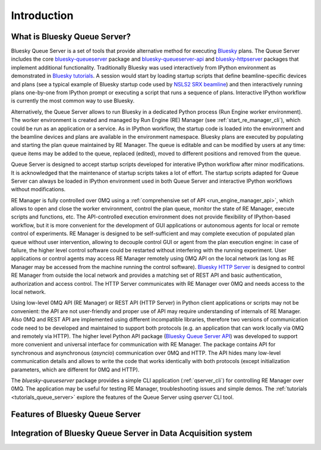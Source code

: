 ============
Introduction
============

What is Bluesky Queue Server?
-----------------------------

Bluesky Queue Server is a set of tools that provide alternative method for executing
`Bluesky <https://blueskyproject.io/bluesky>`_ plans. The Queue Server includes the core
`bluesky-queueserver <https://github.com/bluesky/bluesky-queueserver>`_ package and
`bluesky-queueserver-api <https://github.com/bluesky/bluesky-queueserver-api>`_ and
`bluesky-httpserver <https://github.com/bluesky/bluesky-httpserver>`_ packages that implement
additional functionality. Traditionally Bluesky was used interactively
from IPython environment as demonstrated in
`Bluesky tutorials <https://blueskyproject.io/bluesky/tutorial.html>`_.
A session would start by loading startup scripts that define beamline-specific devices and plans
(see a typical example of Bluesky startup code used by
`NSLS2 SRX beamline <https://github.com/NSLS-II-SRX/profile_collection/tree/master/startup>`_)
and then interactively running plans one-by-one from IPython prompt or executing a script that
runs a sequence of plans. Interactive IPython workflow is currently the most common way to
use Bluesky.

Alternatively, the Queue Server allows to run Bluesky in a dedicated Python process
(Run Engine worker environment). The worker environment is created and managed by Run Engine (RE)
Manager (see :ref:`start_re_manager_cli`), which could be run as an application or a service.
As in IPython workflow, the startup code is loaded into the environment and
the beamline devices and plans are available in the environment namespace. Bluesky plans
are executed by populating and starting the plan queue maintained by RE Manager. The queue is
editable and can be modified by users at any time: queue items may be added to the queue,
replaced (edited), moved to different positions and removed from the queue.

Queue Server is designed to accept startup scripts developed for interative IPython
workflow after minor modifications. It is acknowledged that the maintenance of
startup scripts takes a lot of effort. The startup scripts adapted for Queue Server
can always be loaded in IPython environment used in both Queue Server and interactive
IPython workflows without modifications.

RE Manager is fully controlled over 0MQ using a :ref:`comprehensive set of API <run_engine_manager_api>`,
which allows to open and close the worker environment, control the plan queue, monitor the state of RE Manager,
execute scripts and functions, etc. The API-controlled execution environment does not provide flexibility
of IPython-based workflow, but it is more convenient for the development of GUI applications or autonomous
agents for local or remote control of experiments. RE Manager is designed to be self-sufficient and
may complete execution of populated plan queue without user intervention, allowing to decouple control GUI
or agent from the plan execution engine: in case of failure, the higher level control software could be restarted
without interfering with the running experiment. User applications or control agents may access RE Manager
remotely using 0MQ API on the local network (as long as RE Manager may be accessed from the machine running
the control software). `Bluesky HTTP Server <https://blueskyproject.io/bluesky-httpserver/>`_ is designed to
control RE Manager from outside the local network and provides a matching set of REST API and basic authentication,
authorization and access control. The HTTP Server communicates with RE Manager over 0MQ and needs access to
the local network.

Using low-level 0MQ API (RE Manager) or REST API (HTTP Server) in Python client applications
or scripts may not be convenient: the API are not user-friendly and proper use of API
may require understanding of internals of RE Manager. Also 0MQ and REST API are implemented using
different incompatible libraries, therefore two versions of communication code need to be developed and
maintained to support both protocols (e.g. an application that can work locally via 0MQ and remotely via HTTP).
The higher level Python API package
(`Bluesky Queue Server API <https://blueskyproject.io/bluesky-queueserver-api>`_)
was developed to support more convenient and universal interface for communication with
RE Manager. The package contains API for synchronous and asynchronous (*asyncio*) communication over 0MQ and HTTP.
The API hides many low-level communication details and allows to write the code that works identically with both
protocols (except initialization parameters, which are different for 0MQ and HTTP).

The *bluesky-queueserver* package provides a simple CLI application (:ref:`qserver_cli`)
for controlling RE Manager over 0MQ. The application may be useful for testing
RE Manager, troubleshooting issues and simple demos. The :ref:`tutorials <tutorials_queue_server>`
explore the features of the Queue Server using *qserver* CLI tool.

Features of Bluesky Queue Server
--------------------------------

Integration of Bluesky Queue Server in Data Acquisition system
--------------------------------------------------------------

.. image:: images/qserver-diagram.png
    :alt: Diagram of Bluesky Queue Server
